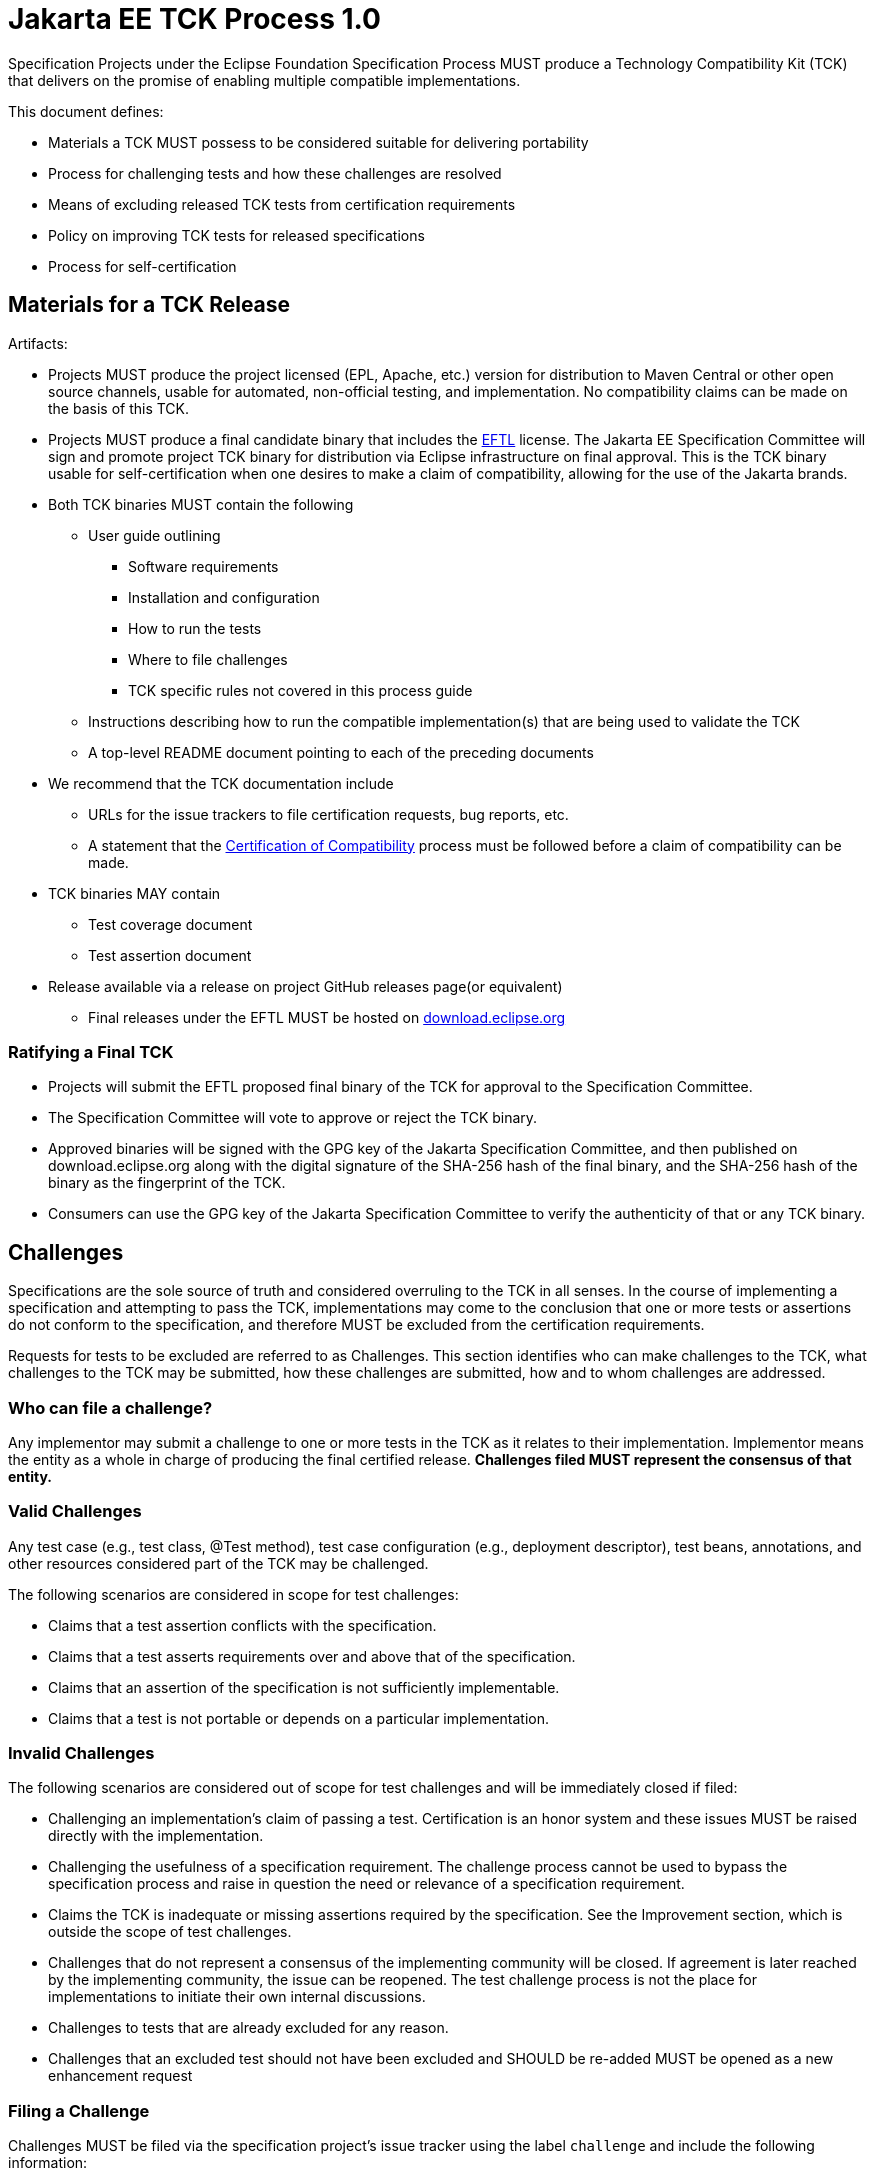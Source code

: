 = Jakarta EE TCK Process 1.0

Specification Projects under the Eclipse Foundation Specification Process MUST produce a Technology Compatibility Kit (TCK) that delivers on the promise of enabling multiple compatible implementations.

This document defines:

* Materials a TCK MUST possess to be considered suitable for delivering portability
* Process for challenging tests and how these challenges are resolved
* Means of excluding released TCK tests from certification requirements
* Policy on improving TCK tests for released specifications
* Process for self-certification

== Materials for a TCK Release
Artifacts:

* Projects MUST produce the project licensed (EPL, Apache, etc.) version for distribution to Maven Central or other open source channels, usable for automated, non-official testing, and implementation.
No compatibility claims can be made on the basis of this TCK.
* Projects MUST produce a final candidate binary that includes the https://www.eclipse.org/legal/tck.php[EFTL] license.
The Jakarta EE Specification Committee will sign and promote project TCK binary for distribution via Eclipse infrastructure on final approval.
This is the TCK binary usable for self-certification when one desires to make a claim of compatibility, allowing for the use of the Jakarta brands.
* Both TCK binaries MUST contain the following
** User guide outlining
*** Software requirements
*** Installation and configuration
*** How to run the tests
*** Where to file challenges
*** TCK specific rules not covered in this process guide
** Instructions describing how to run the compatible implementation(s) that are being used to validate the TCK
** A top-level README document pointing to each of the preceding documents
* We recommend that the TCK documentation include
** URLs for the issue trackers to file certification requests, bug reports, etc.
** A statement that the <<Certification of Compatibility>> process must be followed before a claim of compatibility can be made.
* TCK binaries MAY contain
** Test coverage document
** Test assertion document
* Release available via a release on project GitHub releases page(or equivalent)
** Final releases under the EFTL MUST be hosted on http://download.eclipse.org[download.eclipse.org]

=== Ratifying a Final TCK
* Projects will submit the EFTL proposed final binary of the TCK for approval to the Specification Committee.
* The Specification Committee will vote to approve or reject the TCK binary.
* Approved binaries will be signed with the GPG key of the Jakarta Specification Committee, and then published on download.eclipse.org along with the digital signature of the SHA-256 hash of the final binary, and the SHA-256 hash of the binary as the fingerprint of the TCK.
* Consumers can use the GPG key of the Jakarta Specification Committee to verify the authenticity of that or any TCK binary.

== Challenges
Specifications are the sole source of truth and considered overruling to the TCK in all senses.
In the course of implementing a specification and attempting to pass the TCK, implementations may come to the conclusion that one or more tests or assertions do not conform to the specification, and therefore MUST be excluded from the certification requirements.

Requests for tests to be excluded are referred to as Challenges.
This section identifies who can make challenges to the TCK, what challenges to the TCK may be submitted, how these challenges are submitted, how and to whom challenges are addressed.

=== Who can file a challenge?
Any implementor may submit a challenge to one or more tests in the TCK as it relates to their implementation.
Implementor means the entity as a whole in charge of producing the final certified release.
*Challenges filed MUST represent the consensus of that entity.*

=== Valid Challenges
Any test case (e.g., test class, @Test method), test case configuration (e.g., deployment descriptor), test beans, annotations, and other resources considered part of the TCK may be challenged.

The following scenarios are considered in scope for test challenges:

* Claims that a test assertion conflicts with the specification.
* Claims that a test asserts requirements over and above that of the specification.
* Claims that an assertion of the specification is not sufficiently implementable.
* Claims that a test is not portable or depends on a particular implementation.

=== Invalid Challenges
The following scenarios are considered out of scope for test challenges and will be immediately closed if filed:

* Challenging an implementation’s claim of passing a test.
Certification is an honor system and these issues MUST be raised directly with the implementation.
* Challenging the usefulness of a specification requirement.
The challenge process cannot be used to bypass the specification process and raise in question the need or relevance of a specification requirement.
* Claims the TCK is inadequate or missing assertions required by the specification.
See the Improvement section, which is outside the scope of test challenges.
* Challenges that do not represent a consensus of the implementing community will be closed.
If agreement is later reached by the implementing community, the issue can be reopened.
The test challenge process is not the place for implementations to initiate their own internal discussions.
* Challenges to tests that are already excluded for any reason.
* Challenges that an excluded test should not have been excluded and SHOULD be re-added MUST be opened as a new enhancement request

=== Filing a Challenge
Challenges MUST be filed via the specification project’s issue tracker using the label `challenge` and include the following information:

* The relevant specification version and section number(s)
* The coordinates of the challenged test(s)
* The exact TCK version
* The implementation being tested, including name and company
* A full description of why the test is invalid and what the correct behavior is believed to be
* Any supporting material; debug logs, test output, test logs, run scripts, etc.

=== Challenge Resolution
Challenges can be resolved by a specification project lead, or a project challenge triage team, after a consensus of the specification project committers is reached or attempts to gain consensus fails.
Specification projects may exercise lazy consensus, voting or any practice that follows the principles of https://www.eclipse.org/projects/dev_process/[Eclipse Foundation Development Process].

==== Active Resolution
The failure to resolve a Challenge might prevent an implementation from going to market; Challenges SHOULD be given a high priority by the specification project and resolved in a timely manner.  Two weeks or less SHOULD be considered the ideal period of time to resolve a challenge.  Challenges may go longer as needed, but as a rule SHOULD avoid months.

If consensus cannot be reached by the specification project for a prolonged period of time, the default recommendation is to exclude the tests and address the dispute in a future revision of the specification.

==== Accepted Challenges
A consensus that a test produces invalid results will result in the exclusion of that test from certification requirements, and an immediate update and release of an official distribution of the TCK including the new exclude list.
The associated `challenge` issue MUST be closed with an `accepted` label to indicate it has been resolved.

==== Rejected Challenges and Remedy
When a `challenge` issue is rejected, it MUST be closed with a label of `invalid` to indicate it has been rejected.
The appeal process for challenges rejected on technical terms is outlined in Escalation Appeal.
If, however, an implementer feels the TCK challenge process was not followed, an appeal issue MUST be filed with the specification project’s issue tracker using the label `challenge-appeal`.
A project lead MUST escalate the issue with the Jakarta EE Specification Committee via email (jakarta.ee-spec@eclipse.org).
The committee will evaluate the matter purely in terms of due process.
If the appeal is accepted, the original TCK challenge issue will be reopened and a label of `appealed-challenge` added, along with a discussion of the appeal decision, and the `challenge-appeal` issue with be closed.
If the appeal is rejected, the `challenge-appeal` issue MUST be closed with a label of `invalid`.

image::TCKProcess.png[]

== Excludes
Excludes MUST be included in the TCK project release in a format that is compatible with the testing framework in use so that as the excludes are updated, the affected tests are automatically removed from the test suite.

== Improvement
Requests for improvement to tests MUST simply be created as issues with a label of `enhancement` in the specification project’s TCK issue tracker.

== Certification of Compatibility
Jakarta EE is a self-certification ecosystem.
If you wish to have your implementation listed on the official https://jakarta.ee[jarkarta.ee] implementations page for the given specification, a certification request as defined in this section is required.

There are additional requirements that MUST be met by any organization wishing to use the Jakarta EE logo or https://jakarta.ee[jarkarta.ee] website for promotion.
Any request for certification from an organization not meeting the requirements will be held until such time as the requirements are met.
See the https://jakarta.ee/legal/trademark_guidelines/[Jakarta EE Trademark Guidelines] for more information on the complete steps to obtain Jakarta EE branding usage.

An approved certification request is a statement from the Specification Project you have met the intended TCK requirements and is just one of the requirements for logo usage.
Logos only apply to platform and profile specifications, but a request to be listed as a compatible implementation can be made for any specification.

=== Filing a Certification Request
Requests to be acknowledged as a certified implementation MUST be filed via the specification project’s issue tracker using the label `certification` and include the following information:

* Statement of Acceptance of the terms of the EFTL
* Product Name, Version and download URL (if applicable)
* Specification Name, Version and download URL
* TCK Version, digital SHA-256 fingerprint and download URL
* Implementation runtime Version(s) tested
* Public URL of TCK Results Summary
* Any Additional Specification Certification Requirements
* Java runtime used to run the implementation
* Summary of the information for the certification environment, operating system, cloud, ...
* A statement attesting that all TCK requirements have been met, including any compatibility rules

=== Additional Specification Certification Requirements
Specification projects may require additional items for a Certification Request as defined in their corresponding TCK Documentation under the section labeled "Additional Certification Requirements".

Examples of such additional requirements may include:

* Name and version of Compatible Implementation used for interoperability tests
* Name and version of Databases used for persistence tests
* Name and version of NoSQL implementations used in persistence tests

=== Public TCK Results Summary
While certification is on your honor, the community MUST be able to see your test results summary.
At a minimum a results summary MUST:

* Be publicly visible with no password protection or sign-up
* Include a Summary Page containing:
** All information in the above Certification Request
** The Total number of tests run and passed.
If you are running a platform TCK, this means reporting the tests run for each required TCK, which includes the platform TCK and some of the individual TCKs that are not integrated with the platform TCK.

An optional “Test List Page” showing all tests run may be linked from the Summary Page.
The Summary Page URL is the URL that MUST be included in any Certification Requests.

The following are explicitly not requirements:

* The Ability for the public to run the tests themselves
* Full log output of the TCK

Implementors may supply this information and provide support for how to run a TCK against their implementation, but it is not required.

=== Certification Resolution
As noted, certification requests do not in themselves grant rights to use the Jakarta EE logo.
Approval that the TCK requirements have been met is a prerequisite for obtaining Jakarta EE logo usage for profile certification.
The required approval processes is:

* Approval by lazy consensus after a period of two weeks (14 days)
* Approval by a majority vote of the specification project as soon as it happens.
** The sum of the +1/-1 votes must be greater than 50% of the specification project committers.
* Approval by any top-level specification project lead at any time

All specification project members are encouraged to review the request and associated supporting materials.
Reviewers of a certification request MUST carefully check the validity of all required data, in particular:

* the data is complete
* the number of tests passed is consistent with the first implementation used to validate the TCK
* TCK version and digital fingerprint match.
* test results are public and do not require special signup or viewing steps

Any committer on the specification project may vote against the certification request on the basis that the clearly defined requirements of the TCK process have not been met.
This means that if there is a (-1) vote, lazy consensus is no longer an option and a majority vote MUST take place.

==== Accepted Certification Requests
Certification requests that are reviewed and found to meet the requirements will be marked accepted by closing an issue with an `accepted` label.
A pointer/link to the issue MUST then be emailed to [tck@eclipse.org](mailto:tck@eclipse.org), as required by the [Eclipse Foundation Technology Compatibility Kit License](https://www.eclipse.org/legal/tck.php).
If use of the Jakarta EE logo or trademark is being requested (currently only applicable to platform or profile products), see the [Jakarta EE Trademark Guidelines](https://jakarta.ee/legal/trademark_guidelines/).

==== Rejected Certification Requests

Certification requests that are reviewed and found to NOT meet the requirements will be marked as such by closing an issue with an `invalid` label along with the requirements that were not met.
A new certification issue MUST be created with the updated requirements to attempt the certification request again.

=== Escalation Appeal
If there is a concern that a TCK process issue has not been resolved satisfactorily, the Eclipse Development Process https://www.eclipse.org/projects/dev_process/#6_5_Grievance_Handling[Grievance Handling] procedure SHOULD be followed to escalate the resolution.
Note that this is not a mechanism to attempt to handle implementation specific issues.

=== How Tests May be Added to a TCK
The only time tests may be added to a TCK are in a major or minor release.
A service release which updates the exclude list MUST not have test additions or changes to tests that affect behavior.

